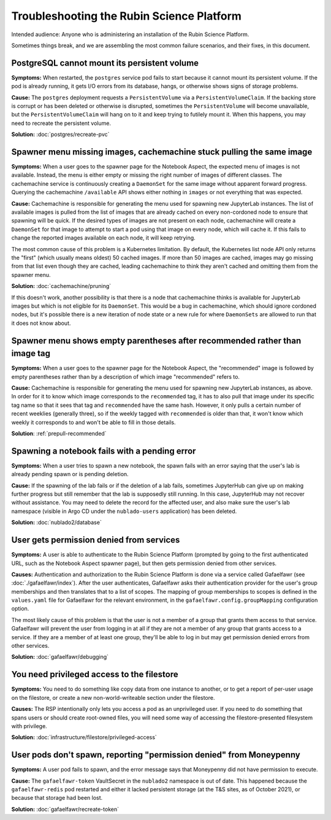 ##########################################
Troubleshooting the Rubin Science Platform
##########################################

Intended audience: Anyone who is administering an installation of the Rubin Science Platform.

Sometimes things break, and we are assembling the most common failure scenarios, and their fixes, in this document.

PostgreSQL cannot mount its persistent volume
=============================================

**Symptoms:** When restarted, the ``postgres`` service pod fails to start because it cannot mount its persistent volume.
If the pod is already running, it gets I/O errors from its database, hangs, or otherwise shows signs of storage problems.

**Cause:** The ``postgres`` deployment requests a ``PersistentVolume`` via a ``PersistentVolumeClaim``.
If the backing store is corrupt or has been deleted or otherwise is disrupted, sometimes the ``PersistentVolume`` will become unavailable, but the ``PersistentVolumeClaim`` will hang on to it and keep trying to futilely mount it.
When this happens, you may need to recreate the persistent volume.

**Solution:** :doc:`postgres/recreate-pvc`

Spawner menu missing images, cachemachine stuck pulling the same image
======================================================================

**Symptoms:** When a user goes to the spawner page for the Notebook Aspect, the expected menu of images is not available.
Instead, the menu is either empty or missing the right number of images of different classes.
The cachemachine service is continuously creating a ``DaemonSet`` for the same image without apparent forward progress.
Querying the cachemachine ``/available`` API shows either nothing in ``images`` or not everything that was expected.

**Cause:** Cachemachine is responsible for generating the menu used for spawning new JupyterLab instances.
The list of available images is pulled from the list of images that are already cached on every non-cordoned node to ensure that spawning will be quick.
If the desired types of images are not present on each node, cachemachine will create a ``DaemonSet`` for that image to attempt to start a pod using that image on every node, which will cache it.
If this fails to change the reported images available on each node, it will keep retrying.

The most common cause of this problem is a Kubernetes limitation.
By default, the Kubernetes list node API only returns the "first" (which usually means oldest) 50 cached images.
If more than 50 images are cached, images may go missing from that list even though they are cached, leading cachemachine to think they aren't cached and omitting them from the spawner menu.

**Solution:** :doc:`cachemachine/pruning`

If this doesn't work, another possibility is that there is a node that cachemachine thinks is available for JupyterLab images but which is not eligible for its ``DaemonSet``.
This would be a bug in cachemachine, which should ignore cordoned nodes, but it's possible there is a new iteration of node state or a new rule for where ``DaemonSets`` are allowed to run that it does not know about.

Spawner menu shows empty parentheses after recommended rather than image tag
============================================================================

**Symptoms:** When a user goes to the spawner page for the Notebook Aspect, the "recommended" image is followed by empty parentheses rather than by a description of which image "recommended" refers to.

**Cause:** Cachemachine is responsible for generating the menu used for spawning new JupyterLab instances, as above.
In order for it to know which image corresponds to the ``recommended`` tag, it has to also pull that image under its specific tag name so that it sees that tag and ``recommended`` have the same hash.
However, it only pulls a certain number of recent weeklies (generally three), so if the weekly tagged with ``recommended`` is older than that, it won't know which weekly it corresponds to and won't be able to fill in those details.

**Solution**: :ref:`prepull-recommended`

Spawning a notebook fails with a pending error
==============================================

**Symptoms:** When a user tries to spawn a new notebook, the spawn fails with an error saying that the user's lab is already pending spawn or is pending deletion.

**Cause:** If the spawning of the lab fails or if the deletion of a lab fails, sometimes JupyterHub can give up on making further progress but still remember that the lab is supposedly still running.
In this case, JupyterHub may not recover without assistance.
You may need to delete the record for the affected user, and also make sure the user's lab namespace (visible in Argo CD under the ``nublado-users`` application) has been deleted.

**Solution:** :doc:`nublado2/database`

User gets permission denied from services
=========================================

**Symptoms:** A user is able to authenticate to the Rubin Science Platform (prompted by going to the first authenticated URL, such as the Notebook Aspect spawner page), but then gets permission denied from other services.

**Causes:** Authentication and authorization to the Rubin Science Platform is done via a service called Gafaelfawr (see :doc:`./gafaelfawr/index`).
After the user authenticates, Gafaelfawr asks their authentication provider for the user's group memberships and then translates that to a list of scopes.
The mapping of group memberships to scopes is defined in the ``values.yaml`` file for Gafaelfawr for the relevant environment, in the ``gafaelfawr.config.groupMapping`` configuration option.

The most likely cause of this problem is that the user is not a member of a group that grants them access to that service.
Gafaelfawr will prevent the user from logging in at all if they are not a member of any group that grants access to a service.
If they are a member of at least one group, they'll be able to log in but may get permission denied errors from other services.

**Solution:** :doc:`gafaelfawr/debugging`

You need privileged access to the filestore
===========================================

**Symptoms:** You need to do something like copy data from one instance to another, or to get a report of per-user usage on the filestore, or create a new non-world-writeable section under the filestore.

**Causes:** The RSP intentionally only lets you access a pod as an unprivileged user.
If you need to do something that spans users or should create root-owned files, you will need some way of accessing the filestore-presented filesystem with privilege.

**Solution:** :doc:`infrastructure/filestore/privileged-access`

User pods don't spawn, reporting "permission denied" from Moneypenny
====================================================================

**Symptoms:** A user pod fails to spawn, and the error message says that Moneypenny did not have permission to execute.

**Cause:** The ``gafaelfawr-token`` VaultSecret in the ``nublado2`` namespace is out of date.
This happened because the ``gafaelfawr-redis`` pod restarted and either it lacked persistent storage (at the T&S sites, as of October 2021), or because that storage had been lost.

**Solution:** :doc:`gafaelfawr/recreate-token`
